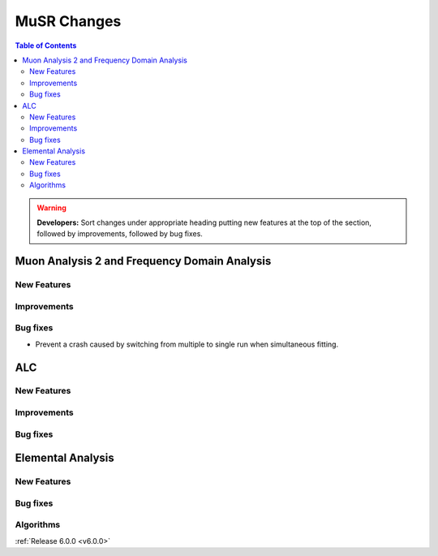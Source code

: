 ============
MuSR Changes
============

.. contents:: Table of Contents
   :local:

.. warning:: **Developers:** Sort changes under appropriate heading
    putting new features at the top of the section, followed by
    improvements, followed by bug fixes.


Muon Analysis 2 and Frequency Domain Analysis
---------------------------------------------

New Features
############

Improvements
############

Bug fixes
#########
- Prevent a crash caused by switching from multiple to single run when simultaneous fitting.

ALC
---

New Features
############

Improvements
############
  
Bug fixes
##########

Elemental Analysis 
------------------

New Features
############

Bug fixes
#########

Algorithms
##########

:ref:`Release 6.0.0 <v6.0.0>`
